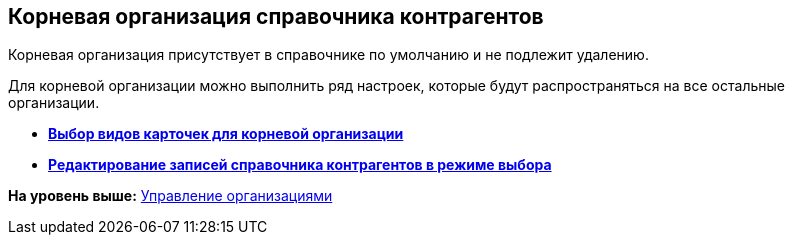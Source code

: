 [[ariaid-title1]]
== Корневая организация справочника контрагентов

Корневая организация присутствует в справочнике по умолчанию и не подлежит удалению.

Для корневой организации можно выполнить ряд настроек, которые будут распространяться на все остальные организации.

* *xref:../pages/part_Set_org_root_cardtype.adoc[Выбор видов карточек для корневой организации]* +
* *xref:../pages/part_Set_org_root_edit_at_select_mode.adoc[Редактирование записей справочника контрагентов в режиме выбора]* +

*На уровень выше:* xref:../pages/part_Organizaton_control.adoc[Управление организациями]
